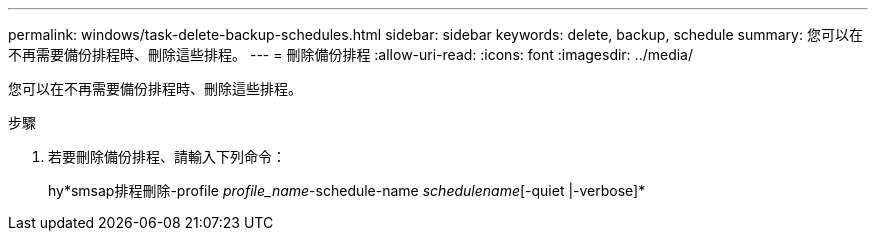 ---
permalink: windows/task-delete-backup-schedules.html 
sidebar: sidebar 
keywords: delete, backup, schedule 
summary: 您可以在不再需要備份排程時、刪除這些排程。 
---
= 刪除備份排程
:allow-uri-read: 
:icons: font
:imagesdir: ../media/


[role="lead"]
您可以在不再需要備份排程時、刪除這些排程。

.步驟
. 若要刪除備份排程、請輸入下列命令：
+
hy*smsap排程刪除-profile _profile_name_-schedule-name _schedulename_[-quiet |-verbose]*


